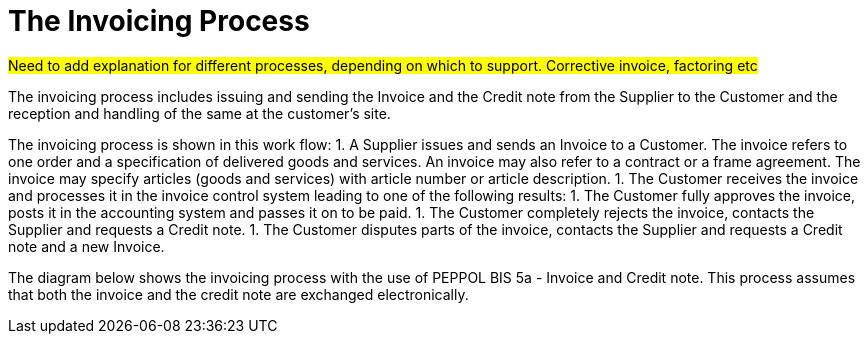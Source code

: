 [[process]]
= The Invoicing Process

#Need to add explanation for different processes, depending on which to support. Corrective invoice, factoring etc#

The invoicing process  includes issuing and sending the Invoice and the Credit note from the Supplier to the Customer and the reception  and handling of the same at the customer’s site.

The invoicing process is shown in this work flow:
1. A Supplier issues and sends an Invoice to a Customer. The invoice refers to one order and a specification of delivered goods and services.
An invoice may also refer to a contract or a frame agreement. The invoice may specify articles (goods and services) with article number or article description.
1. The Customer receives the invoice and processes it in the invoice control system leading to one of the following results:
  1. The Customer fully approves the invoice, posts it in the accounting system and passes it on to be paid.
  1. The Customer completely rejects the invoice, contacts the Supplier and requests a Credit note.
  1. The Customer disputes parts of the invoice, contacts the Supplier and requests a Credit note and a new Invoice.

The diagram below shows the invoicing process with the use of PEPPOL BIS 5a - Invoice and Credit note. This process assumes that both the invoice and the credit note are exchanged electronically.

// image::images/invoicing-process.png[The invoicing process, align="center"]
